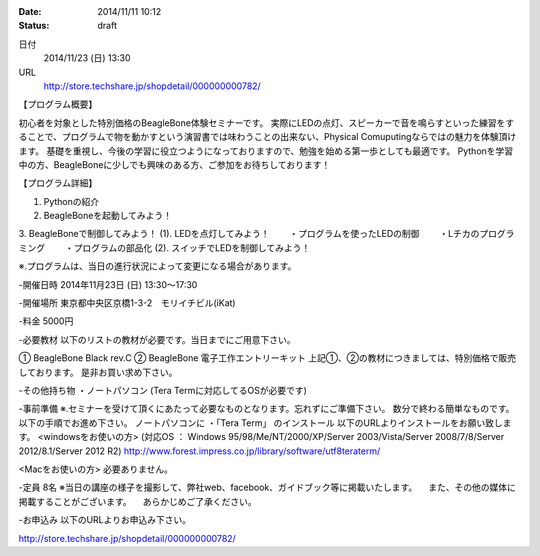 :date: 2014/11/11 10:12
:status: draft

日付
    2014/11/23 (日) 13:30
URL
    http://store.techshare.jp/shopdetail/000000000782/

【プログラム概要】

初心者を対象とした特別価格のBeagleBone体験セミナーです。
実際にLEDの点灯、スピーカーで音を鳴らすといった練習をすることで、プログラムで物を動かすという演習書では味わうことの出来ない、Physical Comuputingならではの魅力を体験頂けます。
基礎を重視し、今後の学習に役立つようになっておりますので、勉強を始める第一歩としても最適です。
Pythonを学習中の方、BeagleBoneに少しでも興味のある方、ご参加をお待ちしております！

【プログラム詳細】

1. Pythonの紹介
2. BeagleBoneを起動してみよう！
3. BeagleBoneで制御してみよう！
(1). LEDを点灯してみよう！
　　・プログラムを使ったLEDの制御
　　・Lチカのプログラミング
　　・プログラムの部品化
(2). スイッチでLEDを制御してみよう！

※.プログラムは、当日の進行状況によって変更になる場合があります。

-開催日時
2014年11月23日 (日) 13:30～17:30

-開催場所
東京都中央区京橋1-3-2　モリイチビル(iKat)

-料金
5000円

-必要教材
以下のリストの教材が必要です。当日までにご用意下さい。

① BeagleBone Black rev.C
② BeagleBone 電子工作エントリーキット
上記①、②の教材につきましては、特別価格で販売しております。
是非お買い求め下さい。

-その他持ち物
・ノートパソコン (Tera Termに対応してるOSが必要です)

-事前準備
※.セミナーを受けて頂くにあたって必要なものとなります。忘れずにご準備下さい。
数分で終わる簡単なものです。以下の手順でお進め下さい。
ノートパソコンに
・「Tera Term」 のインストール
以下のURLよりインストールをお願い致します。
<windowsをお使いの方>
(対応OS ： Windows 95/98/Me/NT/2000/XP/Server 2003/Vista/Server 2008/7/8/Server 2012/8.1/Server 2012 R2)
http://www.forest.impress.co.jp/library/software/utf8teraterm/

<Macをお使いの方>
必要ありません。

-定員
8名
※当日の講座の様子を撮影して、弊社web、facebook、ガイドブック等に掲載いたします。
　また、その他の媒体に掲載することがございます。
　あらかじめご了承ください。

-お申込み
以下のURLよりお申込み下さい。

http://store.techshare.jp/shopdetail/000000000782/
